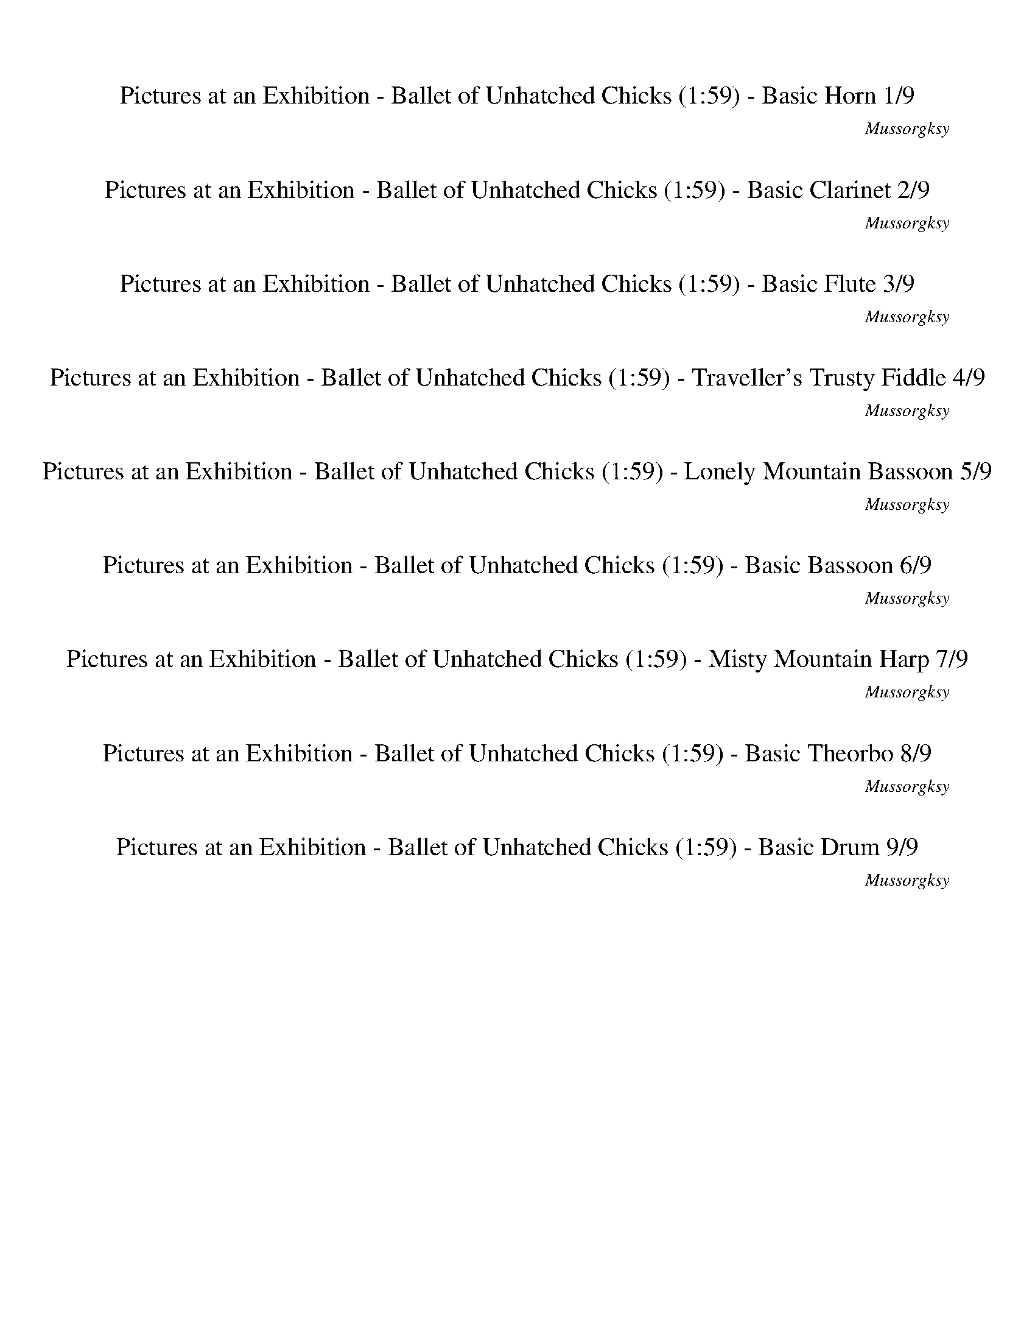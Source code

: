 %abc-2.1
%%song-title       Pictures at an Exhibition - Ballet of Unhatched Chicks
%%song-composer    Mussorgksy
%%song-duration    1:59
%%abc-creator Maestro v2.5.0.101
%%export-timestamp 2023-02-19 03:25:19
%%swing-rhythm false
%%mix-timings true
%%abc-version 2.1

X:1
T: Pictures at an Exhibition - Ballet of Unhatched Chicks (1:59) - Basic Horn 1/9
%%part-name Basic Horn
%%made-for Basic Horn
C: Mussorgksy
M: 5/4
Q: 165
K: C maj
L: 1/8

%%Q: 75
+mp+ z22 |
z44/5 z11/10
	%%Q: 73
	z165/146
	%%Q: 71
	z495/284
	%%Q: 69
	z55/46
	%%Q: 67
	z165/134
	%%Q: 65
	z99/52
	%%Q: 63
	z55/42
	%%Q: 61
	z495/244
	%%Q: 59
	z825/472
	%%Q: 57
	z275/152
	%%Q: 55
	z6 |
%%Q: 75
z88/5 z22 |
G22/5 |
C22/5 D22/5 ^C33/10- C11/30 z11/15 z22/5 z22/5 |
[^C77/10^c77/10] z11/10 [G33/10-g33/10-] [G11/30g11/30] z11/15 [E33/10-e33/10-] [E11/30e11/30] z11/15 [A33/5a33/5] |
z77/5 |
z22/5 +mf+ A22/5 ^A22/5 E33/10- E11/30 z11/15 =A11/5 ^A11/5 |
E33/10- E11/30 z11/15 ^A11/5 c11/20-
	%%Q: 73
	c495/292 =A495/292-
	%%Q: 71
	A825/284 [A,165/284-a165/284-]
	%%Q: 69
	[A,275/92-a275/92-]
	%%Q: 67
	[A,165/134a165/134] [^A,165/67-f165/67-]
	%%Q: 65
	[A,33/13f33/13] |
% Bar 10 (0:36)
[G,33/26-e33/26-]
	%%Q: 63
	[G,55/42-e55/42] [G,55/21d55/21]
	%%Q: 60
	[A,33/8-A33/8-] [A,11/24A11/24] z11/12
	%%Q: 75
	z66/5 |
z44/5
	%%Q: 70
	z66/7
	%%Q: 30
	z11 |
%%Q: 165
z10 |
z10 |
z10 |
z10 |
z10 |
z10 |
z4 z
	%%Q: 167
	z165/167
	%%Q: 169
	z165/169
	%%Q: 171
	z55/38
	%%Q: 173
	z165/173
	%%Q: 175
	z33/70 |
z33/70
	%%Q: 177
	z165/118
	%%Q: 180
	+mp+ f11/12 a11/12 ^f11/12 +mf+ ^a11/12 ^g11/12 b11/12 a11/12 c'11/12 |
% Bar 20 (1:02)
%%Q: 165
z8 z2 |
z10 |
z10 |
z10 |
z10 |
z10 |
z10 |
z2 z
	%%Q: 167
	z165/167
	%%Q: 169
	z165/169
	%%Q: 171
	z55/38
	%%Q: 173
	z165/173
	%%Q: 175
	z33/35
	%%Q: 177
	z165/118 |
%%Q: 180
+mp+ f11/12 a11/12 +mf+ ^f11/12 +mp+ ^a11/12 +mf+ ^g11/12 b11/12 a11/12 c'11/12
	%%Q: 165
	z2 |
z6 +pp+ F4- |
% Bar 30 (1:22)
F7/2 z/ F6- |
F3/2 z/ F15/2 z/ |
F15/2 z/ F/ z/ f/3 z2/3 |
[A/f/] z/ f/3 z2/3 [^G/f/] z/ f/3 z2/3 [B/f/] z/ f/3 z2/3 [F/f/] z/ f/3 z2/3 +ppp+ [B/f/] z/ f/3 z2/3 |
+pp+ [A/f/] z/ f/3 z2/3 [^G/f/] z/ f/3 z2/3 [F/f/] z/ f/3 z2/3 [A/f/] z/ f/3 z2/3 [G/f/] z/ f/3 z2/3 |
[B/f/] z/ f/3 z2/3 [F/f/] z/ f/3 z2/3 [B/f/] z/ f/3 z2/3 [A/f/] z/ f/3 z2/3 [^G/f/] z/ +ppp+ f/3 z2/3 |
+pp+ [F/3f/3] z2/3 z9 |
z10 |
z10 |
z2 F- +ppp+ [F2/3f2/3-] f/3 +pp+ [^G-f] +ppp+ [G2/3f2/3-] f/3 +pp+ [^c-f] [c2/3f2/3-] f/3 [B-f] [B2/3f2/3-] f/3 |
% Bar 40 (1:40)
[F-f] [F2/3f2/3-] f/3 [^d-f] [d2/3f2/3-] f/3 [^c-f] [c2/3f2/3-] f/3 [B-f] [B2/3f2/3-] f/3 [F-f] [F2/3f2/3-] f/3 |
[^A-f] +ppp+ [A2/3f2/3-] f/3 +pp+ [^c-f] +ppp+ [c2/3f2/3-] f/3 +pp+ [=c-f] +ppp+ [c2/3f2/3-] f/3 +pp+ [F-f] +ppp+ [F2/3f2/3-] f/3 +pp+ [^c-f] [c2/3f2/3-] f/3 |
[c-f] +ppp+ [c2/3f2/3-] f/3 +pp+ [A-f] [A2/3f2/3-] f/3 z6 |
z10 |
z10 |
z10 |
z10 |
z10 |
z8 z
	%%Q: 167
	z165/167 |
%%Q: 169
z165/169
	%%Q: 171
	z55/38
	%%Q: 173
	z165/173
	%%Q: 175
	z33/35
	%%Q: 177
	z165/118
	%%Q: 180
	+mp+ f11/24 z11/24 a11/24 z11/24 ^f11/24 z11/24 +mf+ ^a11/24 z11/24 |
% Bar 50 (1:55)
^g11/24 z11/24 b11/24 z11/24 +f+ ^a11/24 z11/24 c'11/24 z11/12 ^c121/24- |
^c11/18 z11/9 z11/6
	%%Q: 100
	z33/20
	%%Q: 60
	z55/4 |]


X:2
T: Pictures at an Exhibition - Ballet of Unhatched Chicks (1:59) - Basic Clarinet 2/9
%%part-name Basic Clarinet
%%made-for Basic Clarinet
C: Mussorgksy
M: 5/4
Q: 165
K: C maj
L: 1/8

%%Q: 75
+mp+ z44/5 [d22/5f22/5] [c22/5e22/5] [d22/5f22/5] |
+p+ [c22/5e22/5] [^A22/5d22/5] [G11/10-A11/10-]
	%%Q: 73
	[G165/146-A165/146-]
	%%Q: 71
	[G495/284-A495/284-]
	%%Q: 69
	[G55/92A55/92] +mp+ [d55/92-e55/92-]
	%%Q: 67
	[d165/134-e165/134-]
	%%Q: 65
	[d99/52-e99/52-]
	%%Q: 63
	[d55/42e55/42]
	%%Q: 61
	[d495/244-e495/244-]
	%%Q: 59
	[d825/472-e825/472-]
	%%Q: 57
	[d275/152e275/152]
	%%Q: 55
	+p+ [^c9/2-e9/2-] |
[^c/e/] z
	%%Q: 75
	z88/5 z22 |
z44/5 |
+mp+ ^A,22/5 =A,33/10- A,11/30 z11/15 z22/5 z22 |
z44/5 |
+mf+ [A22/5a22/5] [^A22/5^a22/5] [=A22/5=a22/5] |
+f+ [G11/5g11/5] [F11/5f11/5] +mf+ [A22/5a22/5] [^A22/5^a22/5] +f+ [E33/10-e33/10-] [E11/30e11/30] z11/15 +mf+ [=A11/5=a11/5] +f+ [^A11/5^a11/5] |
+mf+ [E33/10-e33/10-] [E11/30e11/30] z11/15 [^A11/5^a11/5] [c11/20-c'11/20-]
	%%Q: 73
	[c495/292c'495/292] +f+ [=A495/292-=a495/292-]
	%%Q: 71
	[A825/284a825/284] +mf+ a165/284-
	%%Q: 69
	a275/92-
	%%Q: 67
	a165/134 f165/67-
	%%Q: 65
	f33/13 |
% Bar 10 (0:36)
+f+ e33/26-
	%%Q: 63
	e55/42 +mf+ d55/21
	%%Q: 60
	A33/8- A11/24 z11/12
	%%Q: 75
	z66/5 |
+mp+ f11/15 z11/30 F11/15 z11/30 +p+ ^c11/15 z11/30 +mp+ F11/15 z11/30 z22/5
	%%Q: 70
	z66/7
	%%Q: 30
	z11 |
%%Q: 165
+p+ f/3 z2/3 +pp+ F/3 z2/3 +p+ f/3 z2/3 +pp+ F/3 z2/3 f/3 z2/3 F/3 z2/3 [B/3^c/3] z2/3 +p+ f/3 z2/3 f/3 z2/3 +pp+ F/3 z2/3 |
+p+ f/3 z2/3 +pp+ F/3 z2/3 +p+ f/3 z2/3 F/3 z2/3 +pp+ [B/3^c/3] z2/3 z5 |
z5 f/3 ^f2/3 z a/3 ^a2/3 z2 |
z2 +p+ f/3 z2/3 F/3 z2/3 +pp+ f/3 z2/3 +p+ F/3 z2/3 +pp+ f/3 z2/3 F/3 z2/3 [^c/3f/3] z2/3 f/3 z2/3 |
f/3 z2/3 F/3 z2/3 +p+ f/3 z2/3 +pp+ F/3 z2/3 f/3 z2/3 +p+ F/3 z2/3 +pp+ [B/3^c/3] z2/3 z3 |
z3 ^d/3 +p+ [^c/3e/3] z/3 z +pp+ f/3 +p+ [=d/3^f/3] z/3 z4 |
z +mp+ e/3 +p+ [^c/3f/3] z/3 z +mp+ g/3 [e/3^g/3] z/3 z
	%%Q: 167
	z165/167
	%%Q: 169
	z165/169
	%%Q: 171
	z55/38
	%%Q: 173
	z165/173
	%%Q: 175
	z33/70 |
z33/70
	%%Q: 177
	z165/118
	%%Q: 180
	z11/3 +ff+ [^c11/18e11/18f11/18] z11/9 +fff+ [e11/18^f11/18g11/18] z11/9 |
% Bar 20 (1:02)
%%Q: 165
^c5 z3 +pp+ f/3 z2/3 +p+ F/3 z2/3 |
+pp+ f/3 z2/3 F/3 z2/3 +p+ f/3 z2/3 +pp+ F/3 z2/3 [B/3^c/3] z2/3 f/3 z2/3 +p+ f/3 z2/3 +pp+ F/3 z2/3 f/3 z2/3 F/3 z2/3 |
+p+ f/3 z2/3 F/3 z2/3 +pp+ [B/3^c/3] z2/3 z7 |
z3 f/3 ^f2/3 z +p+ a/3 +pp+ ^a2/3 z4 |
f/3 z2/3 F/3 z2/3 f/3 z2/3 F/3 z2/3 f/3 z2/3 +p+ F/3 z2/3 [^c/3f/3] z2/3 f/3 z2/3 +pp+ f/3 z2/3 F/3 z2/3 |
f/3 z2/3 +p+ F/3 z2/3 +pp+ f/3 z2/3 F/3 z2/3 [B/3^c/3] z2/3 z5 |
z ^d/3 +p+ [^c/3e/3] z/3 z +pp+ f/3 [=d/3^f/3] z/3 z5 +p+ e/3 +mp+ [c/3=f/3] z/3 |
z g/3 [e/3^g/3] z/3 z
	%%Q: 167
	z165/167
	%%Q: 169
	z165/169
	%%Q: 171
	z55/38
	%%Q: 173
	z165/173
	%%Q: 175
	z33/35
	%%Q: 177
	z165/118 |
%%Q: 180
z11/3 +ff+ [^c11/18e11/18f11/18] z11/9 +fff+ [e11/18^f11/18g11/18] z11/9
	%%Q: 165
	c2- |
^c3 z7 |
% Bar 30 (1:22)
z10 |
z10 |
z4 +pp+ [^d/g/] +p+ [^c/f/] [d/g/] +pp+ [c/f/] +p+ [d/g/] [c/f/] +pp+ [d/g/] [c/f/] [=d/3f/3] z2/3 z |
z4 g/3 +p+ f/3 z/3 z5 |
z2 +pp+ g/3 +p+ f/3 z/3 z7 |
+pp+ g/3 f/3 z/3 z5 +p+ [^d/g/] +pp+ [^c/f/] +p+ [d/g/] +pp+ [c/f/] [d/g/] +p+ [c/f/] [d/g/] +pp+ [c/f/] |
f z9 |
z10 |
z10 |
z2 +mp+ e/3 f/3 z/3 z3 +p+ e/3 +mp+ f/3 z/3 z3 |
% Bar 40 (1:40)
e/3 +p+ f/3 z/3 z3 +mp+ e/3 f/3 z/3 z3 e/3 f/3 z/3 z |
z2 +p+ e/3 +mp+ f/3 z/3 z3 e/3 f/3 z/3 z3 |
e/3 f/3 z/3 z3 +p+ f/3 z2/3 F/3 z2/3 +pp+ f/3 z2/3 F/3 z2/3 +p+ f/3 z2/3 +pp+ F/3 z2/3 |
[B/3^c/3] z2/3 f/3 z2/3 f/3 z2/3 F/3 z2/3 +p+ f/3 z2/3 +pp+ F/3 z2/3 f/3 z2/3 F/3 z2/3 [B/3c/3] z2/3 z |
z9 ^f |
z +p+ ^a z4 +pp+ f/3 z2/3 F/3 z2/3 f/3 z2/3 F/3 z2/3 |
f/3 z2/3 F/3 z2/3 [^c/3f/3] z2/3 f/3 z2/3 +p+ f/3 z2/3 +pp+ F/3 z2/3 f/3 z2/3 F/3 z2/3 +p+ f/3 z2/3 +pp+ F/3 z2/3 |
[B/3^c/3] z2/3 z6 ^d/3 +p+ [c/3e/3] z/3 z f/3 [=d/3^f/3] z/3 |
z5 +mp+ e/3 [^c2/3f2/3] z g/3 [e2/3^g2/3] z
	%%Q: 167
	z165/167 |
%%Q: 169
z165/169
	%%Q: 171
	z55/38
	%%Q: 173
	z165/173
	%%Q: 175
	z33/35
	%%Q: 177
	z165/118
	%%Q: 180
	z11/3 |
% Bar 50 (1:55)
+ff+ [^c11/18e11/18f11/18] z11/9 +fff+ [e11/18^f11/18g11/18] z11/9 c'11/24 c121/24- |
^c11/18 z11/9 z11/6
	%%Q: 100
	z33/20
	%%Q: 60
	z55/4 |]


X:3
T: Pictures at an Exhibition - Ballet of Unhatched Chicks (1:59) - Basic Flute 3/9
%%part-name Basic Flute
%%made-for Basic Flute
C: Mussorgksy
M: 5/4
Q: 165
K: C maj
L: 1/8

%%Q: 75
+mf+ z44/5 [A22/5d22/5] +f+ [A11/5-c11/5-e11/5] [A11/10-c11/10-a11/10-] [A11/30-c11/30a11/30-] [A11/15a11/15] [A22/5d22/5f22/5] |
[A11/5-c11/5-e11/5] +mf+ [A11/10-c11/10-a11/10-] [A11/30-c11/30a11/30-] [A11/15a11/15] +f+ [^A22/5d22/5f22/5] [G11/10-A11/10-d11/10-]
	%%Q: 73
	[G165/146-A165/146-d165/146-]
	%%Q: 71
	[G495/284-A495/284-d495/284-]
	%%Q: 69
	[G55/92A55/92d55/92] [E55/92-G55/92-e55/92-]
	%%Q: 67
	[E165/134-G165/134-e165/134-]
	%%Q: 65
	[E33/52G33/52-e33/52-] [G33/26-e33/26-]
	%%Q: 63
	[G55/42e55/42]
	%%Q: 61
	[G495/244-A495/244-]
	%%Q: 59
	[G825/472-A825/472-]
	%%Q: 57
	[G275/152A275/152]
	%%Q: 55
	[G9/2-=A9/2-] |
[G/A/] z
	%%Q: 75
	z88/5 z22 |
z22 |
z22 |
z44/5 |
+fff+ [A,22/5A22/5] +ff+ [^A,22/5^A22/5] [=A,22/5=A22/5] |
[G,11/5G11/5] [F,11/5F11/5] [A,22/5A22/5] [^A,22/5^A22/5] [E,33/10-E33/10-] [E,11/30E11/30] z11/15 +fff+ [=A,11/5=A11/5] +ff+ [^A,11/5^A11/5] |
[E,33/10-E33/10-] [E,11/30E11/30] z11/15 +fff+ [^A,11/5^A11/5] +ff+ [C11/20-c11/20-]
	%%Q: 73
	[C495/292c495/292] [=A,495/292-=A495/292-]
	%%Q: 71
	[A,825/284A825/284] a165/284-
	%%Q: 69
	a275/92-
	%%Q: 67
	a165/134 f165/67-
	%%Q: 65
	f33/13 |
% Bar 10 (0:36)
e33/26-
	%%Q: 63
	e55/42 +fff+ d55/21
	%%Q: 60
	+ff+ A33/8- A11/24 z11/12
	%%Q: 75
	z253/20 +f+ d11/20 |
c11/15 z11/30 z11/20 +mf+ ^A11/20 +f+ ^G11/15 z11/30 z11/2
	%%Q: 70
	z66/7
	%%Q: 30
	z11 |
%%Q: 165
d/3 +mf+ c/3 z/3 z c/3 B/3 z/3 z d/3 c/3 z/3 z +f+ ^A/3 +mf+ ^G/3 z/3 d/3 c/3 z/3 +f+ d/3 +mf+ c/3 z/3 z |
+f+ c/3 B/3 z/3 z d/3 c/3 z/3 z ^A/3 +mf+ ^G/3 z/3 z5 |
z9 +f+ d/3 [^A2/3^d2/3] |
z a/3 [e2/3g2/3] +mf+ d/3 +f+ c2/3 z c/3 +mf+ B2/3 z d/3 +f+ c2/3 z c/3 +mf+ B2/3 +f+ d/3 +mf+ c/3 z/3 |
d/3 +f+ c/3 z/3 z +mf+ c/3 B/3 z/3 z d/3 c/3 z/3 z +f+ ^A/3 +mf+ ^G/3 z/3 z3 |
z10 |
z4 +ff+ ^a/3 [^f/3a/3] z/3
	%%Q: 167
	z165/167
	%%Q: 169
	^g165/338 [=f165/338=a165/338]
	%%Q: 171
	z55/38
	%%Q: 173
	z165/173
	%%Q: 175
	z33/70 |
z33/70
	%%Q: 177
	z165/118
	%%Q: 180
	+ffff+ [^c11/18e11/18f11/18] z11/9 [^A11/18c11/18d11/18] z11/9 z11/3 |
% Bar 20 (1:02)
%%Q: 165
^c5 z =c/3 C/3 z/3 z +f+ d/3 c/3 z/3 z |
c/3 B/3 z/3 z +mf+ d/3 +f+ c/3 z/3 z ^A/3 +mf+ ^G/3 z/3 +f+ d/3 c/3 z/3 +mf+ d/3 c/3 z/3 z +f+ c/3 +mf+ B/3 z/3 z |
d/3 c/3 z/3 z ^A/3 +f+ ^G/3 z/3 z7 |
z7 d/3 [^A2/3^d2/3] z +mf+ a/3 +f+ [e2/3g2/3] |
d/3 c2/3 z c/3 +mf+ B2/3 z d/3 +f+ c2/3 z +mf+ c/3 +f+ B2/3 d/3 c/3 z/3 d/3 +mf+ c/3 z/3 z |
c/3 B/3 z/3 z d/3 +f+ c/3 z/3 z +mf+ ^A/3 +f+ ^G/3 z/3 z5 |
z10 |
z2 +ff+ ^a/3 [^f/3a/3] z/3
	%%Q: 167
	z165/167
	%%Q: 169
	+fff+ ^g165/338 +ff+ [=f165/338=a165/338]
	%%Q: 171
	z55/38
	%%Q: 173
	z165/173
	%%Q: 175
	z33/35
	%%Q: 177
	z165/118 |
%%Q: 180
+ffff+ [^c11/18e11/18f11/18] z11/9 [^A11/18c11/18d11/18] z11/9 z11/3
	%%Q: 165
	c2- |
^c3 z =c/3 C/3 z/3 z +mf+ g/3 +f+ [d/3f/3] z/3 z3 |
% Bar 30 (1:22)
e/3 [B/3d/3] z/3 z3 +mf+ d/3 +f+ [A/3c/3] z/3 z +mf+ e/3 +f+ [B/3d/3] z/3 z +mf+ d/3 +f+ [A/3c/3] z/3 z |
^c/3 [F/3B/3] z/3 z +mf+ d/3 [A/3=c/3] z/3 z3 +f+ c/3 [F/3B/3] z/3 z3 |
B/3 [F/3A/3] z/3 z3 G/3 [^C/3F/3] z/3 z2 z2/3 g/3 +mp+ [d/f/] [d/f/] [d/f/] [d/f/] |
+mf+ [d/3f/3] z4/3 +mp+ e/3 [B/d/] [B/d/] +mf+ [B/d/] +mp+ [B/d/] [B/3d/3] z4/3 d/3 +mf+ [A/c/] +mp+ [A/c/] [A/c/] [A/c/] e/3 [B2/3d2/3] z2/3 d/3 |
[A/c/] [A/c/] +mf+ [A/c/] +mp+ [A/c/] ^c/3 [F2/3B2/3] z2/3 d/3 +mf+ [A/=c/] [A/c/] [A/c/] +mp+ [A/c/] [A/3c/3] z4/3 +mf+ c/3 +mp+ [F/B/] [F/B/] +mf+ [F/B/]
	[F/B/] |
[F/3B/3] z4/3 B/3 +mp+ [F/A/] [F/A/] [F/A/] [F/A/] +mf+ [F/3A/3] z2/3 z +mp+ G/3 [^C/3F/3] z/3 z3 |
+f+ E/3 +mf+ F2/3 z3 E/3 +f+ F2/3 z3 E/3 +mf+ F2/3 z |
z2 +f+ E/3 +mf+ F2/3 z3 E/3 +f+ F2/3 z3 |
+mf+ E/3 F2/3 z3 E/3 F2/3 z3 +f+ E/3 +mf+ F2/3 z |
z4 +f+ [F/3g/3] f/3 +mf+ F/3 F/3 z2/3 z2 +f+ [F/3g/3] +mf+ f/3 +f+ F/3 +mf+ F/3 z2/3 |
% Bar 40 (1:40)
z2 +f+ [F/3g/3] +mf+ f/3 +f+ F/3 +mf+ F/3 z2/3 z2 [F/3g/3] f/3 +f+ F/3 F/3 z2/3 z2 |
[F/3g/3] +mf+ f/3 F/3 F/3 z2/3 z2 +f+ [F/3g/3] f/3 +mf+ F/3 +f+ F/3 z2/3 z2 [F/3g/3] +mf+ f/3 +f+ F/3 F/3 z2/3 |
z2 [F/3g/3] f/3 F/3 +mf+ F/3 z2/3 +mp+ d/3 c/3 z/3 z c/3 B/3 z/3 z d/3 c/3 z/3 z |
^A/3 ^G/3 z/3 +mf+ d/3 +mp+ c/3 z/3 d/3 +mf+ c/3 z/3 z +mp+ c/3 B/3 z/3 z d/3 c/3 z/3 z A/3 G/3 z/3 z |
z10 |
z3 d/3 +mf+ [^A/3^d/3] z/3 z +mp+ a/3 [e/3g/3] z/3 =d/3 c/3 z/3 z c/3 +mf+ B/3 z/3 z |
+mp+ d/3 c/3 z/3 z c/3 +mf+ B/3 z/3 +mp+ d/3 c/3 z/3 d/3 c/3 z/3 z c/3 +mf+ B/3 z/3 z +mp+ d/3 c/3 z/3 z |
^A/3 ^G/3 z/3 z9 |
z8 +ff+ a/3 [^f/3^a/3] z/3
	%%Q: 167
	z165/167 |
%%Q: 169
^g165/338 [f165/338a165/338]
	%%Q: 171
	z55/38
	%%Q: 173
	z165/173
	%%Q: 175
	z33/35
	%%Q: 177
	z165/118
	%%Q: 180
	[^c11/18e11/18f11/18] z11/9 [^A11/18c11/18d11/18] z11/9 |
% Bar 50 (1:55)
z11/3 +ffff+ c11/24 ^c121/24- |
^c11/18 z11/9 +f+ [=c11/18^c11/18] z11/9
	%%Q: 100
	+mf+ =c33/80 ^G99/80
	%%Q: 60
	A11/4 +mp+ [G11/16c11/16-f11/16-] +mf+ [A11/32-c11/32f11/32] A33/32 z143/16 |]


X:4
T: Pictures at an Exhibition - Ballet of Unhatched Chicks (1:59) - Traveller's Trusty Fiddle 4/9
%%part-name Traveller's Trusty Fiddle
%%made-for Traveller's Trusty Fiddle
C: Mussorgksy
M: 5/4
Q: 165
K: C maj
L: 1/8

%%Q: 75
+f+ z22 |
z44/5 z11/10
	%%Q: 73
	z165/146
	%%Q: 71
	z495/284
	%%Q: 69
	z55/46
	%%Q: 67
	z165/134
	%%Q: 65
	z99/52
	%%Q: 63
	z55/42
	%%Q: 61
	z495/244
	%%Q: 59
	z825/472
	%%Q: 57
	z275/152
	%%Q: 55
	z6 |
%%Q: 75
z88/5 z22 |
z22 |
z22 |
z22 |
z22/5 [A,22/5A22/5a22/5] [^A,33/10-^A33/10-^a33/10-] [A,11/30A11/30a11/30] z11/15 [E,33/10-E33/10-e33/10-] [E,11/30E11/30e11/30] z11/15 [=A,11/5=A11/5=a11/5]
	[^A,11/5^A11/5^a11/5] |
[E,33/10-E33/10-e33/10-] [E,11/30E11/30e11/30] z11/15 [^A,11/5^A11/5^a11/5] [C11/20-c11/20-c'11/20-]
	%%Q: 73
	[C495/292c495/292c'495/292] [=A,495/292-=A495/292-=a495/292-]
	%%Q: 71
	[A,825/284A825/284a825/284] [A165/284-a165/284-]
	%%Q: 69
	[A275/92-a275/92-]
	%%Q: 67
	[A55/134a55/134] z55/67 [F165/67-f165/67-]
	%%Q: 65
	[F33/13f33/13] |
% Bar 10 (0:36)
[E33/26-e33/26-]
	%%Q: 63
	[E55/42e55/42] [D55/21d55/21]
	%%Q: 60
	[A,33/8-A33/8-a33/8-] [A,11/24A11/24a11/24] z11/12
	%%Q: 75
	z66/5 |
+p+ f33/10- f11/30 z11/15 z22/5
	%%Q: 70
	z66/7
	%%Q: 30
	z11 |
%%Q: 165
+pp+ f- f2/3 z/3 z4 [^G-B-^c-f-^g-] [G2/3B2/3c2/3f2/3g2/3] z/3 f- f2/3 z/3 |
z4 [^G-B-^c-f-^g-] [G2/3B2/3c2/3f2/3g2/3] z/3 B, C D ^D |
E F +ppp+ G +pp+ ^G +ppp+ ^A- +pp+ [A2/3B2/3-] B/3 c +ppp+ ^c +pp+ d +ppp+ ^d |
e +pp+ c +ppp+ f- f2/3 z/3 z4 +pp+ [^G-^c-f-^g-b-] [G2/3c2/3f2/3g2/3b2/3] z/3 |
f- f2/3 z/3 z4 [^G-B-^c-f-^g-] [G2/3B2/3c2/3f2/3g2/3] z/3 +ppp+ ^C ^D |
+pp+ E F +ppp+ ^F- +pp+ [F2/3^G2/3-] G/3 A ^A ^D =F ^F =G |
+p+ ^G- [G2/3^A2/3-] A/3 B c +pp+ C
	%%Q: 167
	E165/167
	%%Q: 169
	^C165/169
	%%Q: 171
	+ppp+ F55/57 +mp+ ^D55/114-
	%%Q: 173
	D165/346- [D165/346^F165/346-]
	%%Q: 175
	F33/70 |
E33/70-
	%%Q: 177
	E55/118 G55/59
	%%Q: 180
	F11/12- [F11/24A11/24-] A11/24 ^F11/12 ^A11/12 +mf+ ^G11/12 B11/12 A11/12 z11/12 |
% Bar 20 (1:02)
%%Q: 165
z8 +pp+ f- f2/3 z/3 |
z4 [^G-B-^c-f-^g-] [G2/3B2/3c2/3f2/3g2/3] z/3 f- f2/3 z/3 z2 |
z2 [^G-B-^c-f-^g-] [G2/3B2/3c2/3f2/3g2/3] z/3 +ppp+ B, +pp+ C D ^D +ppp+ E +pp+ F |
G ^G ^A- +ppp+ [A2/3B2/3-] B/3 c +pp+ ^c d ^d e =c |
+ppp+ f- f2/3 z/3 z4 +pp+ [^G-^c-f-^g-b-] [G2/3c2/3f2/3g2/3b2/3] z/3 f- f2/3 z/3 |
z4 [^G-B-^c-f-^g-] [G2/3B2/3c2/3f2/3g2/3] z/3 ^C +ppp+ ^D E F |
+pp+ ^F- [F2/3^G2/3-] G/3 A ^A ^D =F ^F =G +p+ ^G- [G2/3A2/3-] A/3 |
B c +pp+ C
	%%Q: 167
	E165/167
	%%Q: 169
	+ppp+ ^C165/169
	%%Q: 171
	+pp+ F55/57 +mp+ ^D55/114-
	%%Q: 173
	D165/346- [D165/346^F165/346-]
	%%Q: 175
	F33/70 E33/70-
	%%Q: 177
	E55/118 G55/59 |
%%Q: 180
F11/12- [F11/24A11/24-] A11/24 ^F11/12 ^A11/12 +mf+ ^G11/12 B11/12 A11/12 z11/12
	%%Q: 165
	z2 |
z6 +p+ [F,/-e/g/] +pp+ [F,/-d/f/] +p+ [F,/d/f/] +pp+ [e/g/] +p+ [A,/-d/f/] +pp+ [A,/-e/g/] +p+ [A,/d/f/] +pp+ [e/g/] |
% Bar 30 (1:22)
[^G,/-^c/e/] +p+ [G,/-d/b/] [G,/c/e/] +pp+ [d/b/] [B,/-c/e/] +p+ [B,/-d/b/] [B,/c/e/] +pp+ [d/b/] [F,/-d/b/] +p+ [F,/-a/c'/] +pp+ [F,/d/b/] [a/c'/] [B,/-c/e/]
	+p+ [B,/-d/b/] [B,/c/e/] +pp+ [d/b/] +p+ [A,/-d/b/] [A,/-a/c'/] +pp+ [A,/d/b/] [a/c'/] |
[^G,/-^c/^g/] +p+ [G,/-f/b/] [G,/c/g/] +pp+ [f/b/] +p+ [F,/-d/b/] +pp+ [F,/-a/c'/] [F,/d/b/] +p+ [a/c'/] +pp+ [A,/-d/b/] [A,/-a/c'/] [A,/d/b/] +p+ [a/c'/] +pp+
	[G,/-c/g/] [G,/-f/b/] [G,/c/g/] +p+ [f/b/] +pp+ [B,/-c/g/] [B,/-f/b/] [B,/c/g/] [f/b/] |
+p+ [F,/-g/b/] [F,/-f/a/] [F,/g/b/] +pp+ [f/a/] [B,/-g/b/] [B,/-f/a/] +p+ [B,/g/b/] [f/a/] +pp+ [A,-^cf] A,2/3 z/3 ^G,- G,2/3 z/3 [F,/-e/g/] [F,/-d/f/]
	[F,/-d/f/] +p+ [F,/e/g/] |
[A,/-D/F/-A/d/-f/-] +pp+ [A,/-F/-d/e/f/g/] +p+ [A,2/3F2/3d2/3f2/3] [e/3g/3] +pp+ [^c/e/] [d/b/] [c/e/] +p+ [d/b/] +pp+ [B,/-D/-B/-c/e/f/-] [B,/D/-B/-d/-f/-b/]
	+p+ [D/3-B/3-c/3d/3-e/3f/3-] [D/3B/3d/3f/3] +pp+ [d/3b/3] [d/b/] [a/c'/] [d/b/] +p+ [a/c'/] +pp+ [B,/-D/-B/-c/e/f/-] +p+ [B,/D/-B/-d/-f/-b/]
	[D/3-B/3-c/3d/3-e/3f/3-] [D/3B/3d/3f/3] [d/3b/3] |
[d/b/] [a/c'/] +pp+ [d/b/] [a/c'/] +p+ [D/-F/-^c/d/-f/^g/] +pp+ [D/-F/-d/-f/-b/] [D/F/c/d/f/g/] +p+ [f/b/] +pp+ [F,/-d/b/] +p+ [F,/-a/c'/] +pp+ [F,/-d/b/]
	[F,/a/c'/] [A,/D/-F/-A/-d/-b/] [D/-F/-A/-d/a/c'/] +p+ [D/3-F/3-A/3-d/3-b/3] [D/3F/3A/3d/3] [a/3c'/3] +pp+ [c/g/] [f/b/] +p+ [c/g/] +pp+ [f/b/] |
[B,/-D/-^G/-B/-^c/^g/] +p+ [B,/-D/-G/B/-f/-b/] +pp+ [B,/3-D/3-B/3-c/3f/3-g/3] [B,/3D/3B/3f/3] [f/3b/3] [=g/b/] +p+ [f/a/] [g/b/] +pp+ [f/a/] +p+
	[B,/-G/-d/-f/g/b/] +pp+ [B,/-G/-d/-f/-a/] [B,/3-G/3-d/3-f/3-g/3b/3] [B,/3G/3d/3f/3] [f/3a/3] +p+ [cf] z +pp+ [^G,-^C-F-B-c-f-] [G,2/3C2/3F2/3B2/3c2/3f2/3] z/3 |
[F,2-^A,2-] [F,-^G,-A,-] [F,2/3-G,2/3A,2/3-] [F,/3-A,/3-] [F,-A,-^C-] [F,2/3-A,2/3-C2/3] [F,/3-A,/3-] [F,3/2A,3/2B,3/2] z/ [F,2-A,2-] |
[F,-^A,-^D-] [F,2/3-A,2/3-D2/3] [F,/3-A,/3-] [F,-A,-^C-] [F,2/3-A,2/3-C2/3] [F,/3-A,/3-] +ppp+ [F,-A,-B,-] [F,2/3-A,2/3-B,2/3] [F,/3-A,/3-] [F,2-A,2] +pp+
	[F,-A,-] [F,-A,-] |
+ppp+ [F,-^A,-^C-] [F,2/3-A,2/3-C2/3] [F,/3-A,/3-] +pp+ [F,-A,-=C-] [F,2/3-A,2/3-C2/3] [F,/3-A,/3-] [F,2-A,2-] +ppp+ [F,-A,-^C-] [F,2/3-A,2/3-C2/3] [F,/3-A,/3-]
	+pp+ [F,-A,-=C-] [F,2/3-A,2/3-C2/3] [F,/3-A,/3-] |
[F,3/2A,3/2^A,3/2] z/ +mf+ [F,/3-f/3-] [F,2/3-^c2/3f2/3-] [F,2/3f2/3c'2/3-] c'/3 +ppp+ f- +mp+ [f2/3c'2/3-] c'/3 [F,/3-f/3-c'/3] +mf+ [F,2/3-f2/3-b2/3]
	[F,2/3f2/3^g2/3-] g/3 +pp+ f- +mp+ [f2/3g2/3-] g/3 |
% Bar 40 (1:40)
[F,/3-f/3-^g/3] [F,2/3-f2/3-a2/3] [F,2/3f2/3c'2/3-] c'/3 +pp+ f- +mf+ [f2/3c'2/3-] c'/3 [F,/3-f/3c'/3] +mp+ [F,2/3-f2/3-] +mf+ [F,2/3f2/3g2/3-] g/3 +pp+ f- +mf+
	[^c2/3-f2/3] c/3 +mp+ [F,/3-d/3f/3-] +mf+ [F,2/3-f2/3-a2/3] [F,2/3f2/3^a2/3-] a/3 |
+pp+ f- +mf+ [f2/3^a2/3-] a/3 [F,/3-^c/3f/3-] [F,2/3-f2/3-=a2/3] [F,2/3f2/3^a2/3-] a/3 +ppp+ f- +mp+ [f2/3c'2/3-] c'/3 [F,/3-f/3-] +mf+ [F,2/3-f2/3-=a2/3] +mp+
	[F,2/3f2/3^a2/3-] a/3 +pp+ f- +mf+ [f2/3=a2/3-] a/3 |
[F,/3-f/3-] [F,2/3-f2/3-a2/3] +mp+ [F,2/3f2/3c'2/3-] c'/3 +ppp+ f- +mf+ [f2/3c'2/3-] c'/3 +pp+ f- f2/3 z/3 z4 |
[^G-B-^c-f-^g-] [G2/3B2/3c2/3f2/3g2/3] z/3 f- f2/3 z/3 z4 [G-B-c-f-g-] [G2/3B2/3c2/3f2/3g2/3] z/3 |
B, C D ^D E F G ^G ^A- [A2/3B2/3-] B/3 |
c ^c d ^d +ppp+ e +pp+ =c f- f2/3 z/3 z2 |
z2 +p+ [^G-^c-f-^g-b-] [G2/3c2/3f2/3g2/3b2/3] z/3 +pp+ f- f2/3 z/3 z4 |
+p+ [^G-B-^c-f-^g-] [G2/3B2/3c2/3f2/3g2/3] z/3 +pp+ ^C ^D E F ^F- [F2/3G2/3-] G/3 A ^A |
^D F ^F G ^G- +p+ [G2/3^A2/3-] A/3 B c +pp+ C
	%%Q: 167
	E165/167 |
%%Q: 169
^C165/169
	%%Q: 171
	F55/57 +mp+ ^D55/114-
	%%Q: 173
	D165/346- [D165/346^F165/346-]
	%%Q: 175
	F33/70 E33/70-
	%%Q: 177
	E55/118 G55/59
	%%Q: 180
	+f+ =F11/12- +mf+ [F11/24A11/24-] A11/24 +f+ ^F11/12 ^A11/12 |
% Bar 50 (1:55)
+ff+ ^G11/12 B11/12 ^A11/12 +fff+ c11/12 ^c11/8 z33/8 |
z11/3
	%%Q: 100
	z33/20
	%%Q: 60
	z11/4 +p+ [f33/8-a33/8-] [f11/24a11/24] z11/12 z11/2 |]

X:5
T: Pictures at an Exhibition - Ballet of Unhatched Chicks (1:59) - Lonely Mountain Bassoon 5/9
%%part-name Lonely Mountain Bassoon
%%made-for Lonely Mountain Bassoon
C: Mussorgksy
M: 5/4
Q: 165
K: C maj
L: 1/8

%%Q: 75
+mp+ z22 |
z44/5 z11/10
	%%Q: 73
	z165/146
	%%Q: 71
	z495/284
	%%Q: 69
	z55/92 [e55/92-^a55/92-]
	%%Q: 67
	[e165/134-a165/134-]
	%%Q: 65
	[e99/52-a99/52-]
	%%Q: 63
	[e55/42a55/42-]
	%%Q: 61
	[g495/244-a495/244-]
	%%Q: 59
	[g825/472-a825/472-]
	%%Q: 57
	[g55/152-a55/152] g55/38
	%%Q: 55
	=a9/2- |
a/ z
	%%Q: 75
	z44/5 [G22/5d22/5] [A22/5^c22/5] [F22/5d22/5] |
[E22/5^c22/5] [D22/5d22/5] [C22/5=c22/5] [^A,22/5^A22/5] [G,22/5d22/5] |
[C,22/5e22/5] [D,22/5f22/5] [^C,33/10-e33/10-] [C,11/30e11/30] z11/15 +mf+ A,22/5 ^A,22/5 |
E,33/10- E,11/30 z11/15 A,11/5 ^A,11/5 E,33/10- E,11/30 z11/15 A,11/5 C11/5 =A,22/5 |
A22/5 F22/5 E11/5 D11/5 A,22/5 |
^A,33/10- A,11/30 z11/15 F,22/5 G,66/5 |
+f+ ^A,33/10- A,11/30 z11/15 [E,11/4-E11/4-]
	%%Q: 73
	[E,495/146-E495/146-]
	%%Q: 71
	[E,495/284E495/284] z165/142 +mf+ =A,165/284-
	%%Q: 69
	A,275/92-
	%%Q: 67
	A,165/134 ^A,165/67-
	%%Q: 65
	A,33/13 |
% Bar 10 (0:36)
G,33/26-
	%%Q: 63
	G,55/14
	%%Q: 60
	+f+ A,33/8- A,11/24 z11/12
	%%Q: 75
	z22/5 +mp+ A33/5 z11/5 |
z44/5
	%%Q: 70
	z66/7
	%%Q: 30
	z11 |
%%Q: 165
z6 +pp+ ^g/3 z2/3 z3 |
z4 +p+ ^g z +pp+ B/3 z2/3 c/3 z2/3 +p+ d/3 z2/3 +pp+ ^d/3 z2/3 |
e/3 z2/3 f/3 z2/3 g/3 z2/3 +p+ ^g/3 z2/3 +pp+ ^a/3 z2/3 z5 |
z8 ^g/3 z2/3 z |
z6 +p+ ^g/3 z2/3 z +pp+ ^c/3 z2/3 ^d/3 z2/3 |
e/3 z2/3 f/3 z2/3 +p+ ^f/3 z2/3 z3 ^d/3 z2/3 +mp+ =f/3 z2/3 +p+ ^f/3 z2/3 +mp+ g/3 z2/3 |
^g/3 z2/3 z3 +mf+ c/3 z2/3
	%%Q: 167
	+mp+ e165/334 z165/334
	%%Q: 169
	+mf+ ^c165/338 z165/338
	%%Q: 171
	f55/114 z55/114 ^d55/114
	%%Q: 173
	z165/346 +f+ ^f165/346
	%%Q: 175
	z33/70 |
e33/70
	%%Q: 177
	z55/118 +mf+ g55/118 z55/118
	%%Q: 180
	+f+ f11/24 z55/8 |
% Bar 20 (1:02)
%%Q: 165
z8 z2 |
z4 +pp+ ^g/3 z2/3 z5 |
z2 ^g z +p+ B/3 z2/3 +pp+ c/3 z2/3 d/3 z2/3 ^d/3 z2/3 e/3 z2/3 f/3 z2/3 |
g/3 z2/3 ^g/3 z2/3 ^a/3 z2/3 z7 |
z6 +p+ ^g/3 z2/3 z3 |
z4 ^g/3 z2/3 z +pp+ ^c/3 z2/3 ^d/3 z2/3 e/3 z2/3 f/3 z2/3 |
+p+ ^f/3 z2/3 z3 +mp+ ^d/3 z2/3 =f/3 z2/3 ^f/3 z2/3 g/3 z2/3 ^g/3 z2/3 z |
z2 c/3 z2/3
	%%Q: 167
	e165/334 z165/334
	%%Q: 169
	+mf+ ^c165/338 z165/338
	%%Q: 171
	f55/114 z55/114 ^d55/114
	%%Q: 173
	z165/346 +f+ ^f165/346
	%%Q: 175
	z33/70 +mf+ e33/70
	%%Q: 177
	z55/118 +f+ g55/118 z55/118 |
%%Q: 180
f11/24 z55/8
	%%Q: 165
	z2 |
z6 +pp+ F +p+ f +pp+ A f |
% Bar 30 (1:22)
^G f B +p+ f +pp+ F f B f A f |
+p+ ^G f +pp+ F f A f G f B +p+ f |
+pp+ F f B f A f ^G f +p+ F/3 z2/3 z |
z10 |
z10 |
z10 |
+pp+ F +p+ f ^G f +pp+ ^c f B f F f |
^d f +p+ ^c f B +pp+ f F f ^A f |
^c f =c f +p+ F +pp+ f +p+ ^c +pp+ f =c +p+ f |
+pp+ A f +p+ F +pp+ f z2 ^c f z2 |
% Bar 40 (1:40)
F f z2 ^c +p+ f z2 F +pp+ f |
z2 ^c f z2 F +p+ f z2 |
+pp+ c f z8 |
^g/3 z2/3 z7 g/3 z2/3 z |
B/3 z2/3 c/3 z2/3 d/3 z2/3 ^d/3 z2/3 e/3 z2/3 +p+ f/3 z2/3 +pp+ g/3 z2/3 ^g/3 z2/3 ^a/3 z2/3 z |
z10 |
z2 +p+ ^g/3 z2/3 z7 |
+pp+ ^g/3 z2/3 z +p+ ^c/3 z2/3 +pp+ ^d/3 z2/3 +p+ e/3 z2/3 +pp+ f/3 z2/3 ^f/3 z2/3 z3 |
+mp+ ^d/3 z2/3 f/3 z2/3 +p+ ^f/3 z2/3 +mp+ g/3 z2/3 ^g/3 z2/3 z3 +mf+ c/3 z2/3
	%%Q: 167
	e165/334 z165/334 |
%%Q: 169
^c165/338 z165/338
	%%Q: 171
	f55/114 z55/114 +f+ ^d55/114
	%%Q: 173
	z165/346 ^f165/346
	%%Q: 175
	z33/70 e33/70
	%%Q: 177
	z55/118 g55/118 z55/118
	%%Q: 180
	+ff+ =f11/24 z77/24 |
% Bar 50 (1:55)
z11/3 +fff+ c'11/24 ^c121/24- |
^c11/18 z11/9 z11/6
	%%Q: 100
	z33/20
	%%Q: 60
	z55/4 |]


X:6
T: Pictures at an Exhibition - Ballet of Unhatched Chicks (1:59) - Basic Bassoon 6/9
%%part-name Basic Bassoon
%%made-for Basic Bassoon
C: Mussorgksy
M: 5/4
Q: 165
K: C maj
L: 1/8

%%Q: 75
+mp+ z22 |
z44/5 z11/10
	%%Q: 73
	z165/146
	%%Q: 71
	z495/284
	%%Q: 69
	z55/46
	%%Q: 67
	z165/134
	%%Q: 65
	z99/52
	%%Q: 63
	z55/42
	%%Q: 61
	z495/244
	%%Q: 59
	z825/472
	%%Q: 57
	z275/152
	%%Q: 55
	z6 |
%%Q: 75
z44/5 [g22/5^a22/5] [e22/5=a22/5] [d22/5a22/5] |
[^c11/5-e11/5] [c11/10-a11/10-] [c11/30a11/30-] a11/15 [d22/5f22/5] [e11/5c'11/5-] [a11/10-c'11/10-] [a11/30-c'11/30] a11/15 [d22/5f22/5] [d22/5^a22/5] |
[e22/5g22/5] ^a22/5 =a33/10- a11/30 z11/15 +mf+ A,22/5 ^A,22/5 |
E,33/10- E,11/30 z11/15 +f+ A,11/5 +mf+ ^A,11/5 E,33/10- E,11/30 z11/15 A,11/5 C,11/5 =A,22/5 |
A,22/5 [F,22/5a22/5] [E,11/5^a11/5-] [D,11/5a11/5] [A,22/5=a22/5] |
[^A,11/5-g11/5] [A,11/10-f11/10-] [A,11/30f11/30-] f11/15 [F,22/5a22/5] [G,22/5-^a22/5] [G,33/10-e33/10-] [G,11/30-e11/30] G,11/15- [G,11/5-=a11/5]
	[G,11/5^a11/5] |
+f+ [^A,33/10-e33/10-] [A,11/30e11/30] z11/15 +mf+ [E,11/5-^a11/5] +f+ [E,11/20-c'11/20-]
	%%Q: 73
	[E,495/292-c'495/292] +mf+ [E,495/292-=a495/292-]
	%%Q: 71
	[E,495/284a495/284-] a165/142 +f+ [=A,165/284-a165/284-]
	%%Q: 69
	[A,275/92-a275/92-]
	%%Q: 67
	[A,165/134a165/134] +mf+ [^A,165/67-f165/67-]
	%%Q: 65
	[A,33/13f33/13] |
% Bar 10 (0:36)
[G,33/26-e33/26-]
	%%Q: 63
	[G,55/42-e55/42] [G,55/21d55/21]
	%%Q: 60
	[A,33/8-a33/8-] [A,11/24a11/24] z11/12
	%%Q: 75
	z66/5 |
+mp+ [a11/15c'11/15] z11/30 +p+ [a11/15c'11/15] z11/30 [f11/15^g11/15] z11/30 +mp+ [g11/15b11/15] z11/30 z22/5
	%%Q: 70
	z66/7
	%%Q: 30
	z11 |
%%Q: 165
+p+ [a/3c'/3] z2/3 +pp+ [a/3c'/3] z2/3 [^g/3b/3] z2/3 [^c/3g/3] z2/3 +p+ [a/3c'/3] z2/3 [a/3c'/3] z2/3 +pp+ [f/3g/3] z2/3 +p+ [a/3c'/3] z2/3 [a/3c'/3] z2/3
	[a/3c'/3] z2/3 |
+pp+ [^g/3b/3] z2/3 +p+ [^c/3g/3] z2/3 +pp+ [a/3c'/3] z2/3 [a/3c'/3] z2/3 [f/3g/3] z2/3 [g/3b/3] z2/3 z +p+ ^f/3 [e/3=g/3] z/3 z +pp+ a/3 [g/3^a/3] z/3 |
z +p+ b/3 [^g/3c'/3] z/3 z +pp+ d/3 [^d/3c'/3] z/3 ^a/3 z2/3 [d/3b/3] z2/3 +p+ c'/3 z2/3 [^c/3^f/3] z2/3 +pp+ =d/3 z2/3 [^d/3=g/3] z2/3 |
e/3 z2/3 c'/3 z2/3 [a/3c'/3] z2/3 [a/3c'/3] z2/3 +p+ [^g/3b/3] z2/3 +pp+ [^c/3g/3] z2/3 [a/3c'/3] z2/3 +p+ [a/3c'/3] z2/3 [g/3b/3] z2/3 +pp+ [a/3c'/3] z2/3 |
[a/3c'/3] z2/3 [a/3c'/3] z2/3 +p+ [^g/3b/3] z2/3 +pp+ [^c/3g/3] z2/3 [a/3c'/3] z2/3 [a/3c'/3] z2/3 +p+ [f/3g/3] z2/3 [g/3b/3] z2/3 z ^a/3 [g/3b/3] z/3 |
z +pp+ c'/3 [^c/3a/3] z/3 +p+ ^f/3 z2/3 ^g/3 z2/3 a/3 z2/3 ^a/3 z2/3 z +mp+ c'/3 [c/3a/3] z/3 z +p+ d/3 +mp+ [^d/3b/3] z/3 |
^g/3 z2/3 ^a/3 z2/3 b/3 z2/3 c'/3 z2/3 z
	%%Q: 167
	z165/167
	%%Q: 169
	z165/169
	%%Q: 171
	z55/57 +mf+ a55/114
	%%Q: 173
	+f+ [=a165/346b165/346] z165/346
	%%Q: 175
	z33/70 |
b33/70
	%%Q: 177
	[g55/118c'55/118] z55/59
	%%Q: 180
	[^c11/24f11/24] z11/8 +ff+ [d11/24^a11/24] z11/8 +fff+ [c11/18e11/18f11/18] z11/9 [e11/18^f11/18g11/18] z11/9 |
% Bar 20 (1:02)
%%Q: 165
^c5 z3 +p+ [a/3c'/3] z2/3 +pp+ [a/3c'/3] z2/3 |
[^g/3b/3] z2/3 +p+ [^c/3g/3] z2/3 +pp+ [a/3c'/3] z2/3 [a/3c'/3] z2/3 [f/3g/3] z2/3 [a/3c'/3] z2/3 +p+ [a/3c'/3] z2/3 +pp+ [a/3c'/3] z2/3 +p+ [g/3b/3] z2/3
	[c/3g/3] z2/3 |
[a/3c'/3] z2/3 [a/3c'/3] z2/3 [f/3^g/3] z2/3 +pp+ [g/3b/3] z2/3 z ^f/3 +p+ [e/3=g/3] z/3 z +pp+ a/3 [g/3^a/3] z/3 z b/3 +p+ [^g/3c'/3] z/3 |
z d/3 +pp+ [^d/3c'/3] z/3 +p+ ^a/3 z2/3 [d/3b/3] z2/3 +pp+ c'/3 z2/3 [^c/3^f/3] z2/3 =d/3 z2/3 [^d/3g/3] z2/3 e/3 z2/3 c'/3 z2/3 |
+p+ [a/3c'/3] z2/3 +pp+ [a/3c'/3] z2/3 [^g/3b/3] z2/3 +p+ [^c/3g/3] z2/3 +pp+ [a/3c'/3] z2/3 [a/3c'/3] z2/3 +p+ [g/3b/3] z2/3 +pp+ [a/3c'/3] z2/3 [a/3c'/3] z2/3
	[a/3c'/3] z2/3 |
+p+ [^g/3b/3] z2/3 [^c/3g/3] z2/3 +pp+ [a/3c'/3] z2/3 +p+ [a/3c'/3] z2/3 +pp+ [f/3g/3] z2/3 [g/3b/3] z2/3 z ^a/3 [g/3b/3] z/3 z +p+ c'/3 +pp+ [c/3=a/3] z/3 |
+p+ ^f/3 z2/3 +pp+ ^g/3 z2/3 a/3 z2/3 +p+ ^a/3 z2/3 z +mp+ c'/3 +p+ [^c/3a/3] z/3 z d/3 +mp+ [^d/3b/3] z/3 g/3 z2/3 a/3 z2/3 |
b/3 z2/3 c'/3 z2/3 z
	%%Q: 167
	z165/167
	%%Q: 169
	z165/169
	%%Q: 171
	z55/57 +mf+ ^a55/114
	%%Q: 173
	+f+ [=a165/346b165/346] z165/346
	%%Q: 175
	z33/70 b33/70
	%%Q: 177
	[g55/118c'55/118] z55/59 |
%%Q: 180
+ff+ [^c11/24f11/24] z11/8 [d11/24^a11/24] z11/8 +fff+ [c11/18e11/18f11/18] z11/9 [e11/18^f11/18g11/18] z11/9
	%%Q: 165
	c2- |
^c3 z7 |
% Bar 30 (1:22)
z10 |
z10 |
z10 |
+pp+ e/3 f/3 z/3 z7 e/3 f/3 z/3 z |
z6 e/3 f/3 z/3 z3 |
z4 +p+ e/3 +pp+ f2/3 z5 |
+mf+ ^d/3 ^c2/3 c' z c' +mp+ c'/3 b2/3 ^g z +mf+ g +mp+ g/3 a2/3 c' |
z +mf+ c' [e/3f/3] f2/3 +mp+ ^g z ^c +mf+ c/3 +mp+ a2/3 ^a z +mf+ a |
^a/3 +mp+ =a2/3 +mf+ ^a z c' c'/3 +mp+ =a2/3 +mf+ ^a z a [f/3-a/3] [f2/3-=a2/3] +mp+ [f2/3c'2/3-] c'/3 |
z c' f/ +p+ f/ f/ f/ f/ f/ f/ +mp+ f/ +p+ f/ +mp+ f/ f/ +p+ f/ +mp+ f/ f/ +p+ f/ +mp+ f/ |
% Bar 40 (1:40)
f/ f/ f/ +p+ f/ f/ f/ f/ f/ +mp+ f/ +p+ f/ f/ f/ +mp+ f/ +p+ f/ +mp+ f/ f/ f/ f/ f/ +p+ f/ |
+mp+ f/ f/ +p+ f/ +mp+ f/ f/ f/ +p+ f/ +mp+ f/ f/ +p+ f/ f/ +mp+ f/ f/ +p+ f/ +mp+ f/ +p+ f/ f/ +mp+ f/ +p+ f/ f/ |
f/ f/ +mp+ f/ +p+ f/ +mp+ f/ f/ f/ +p+ f/ +pp+ [a/3c'/3] z2/3 [a/3c'/3] z2/3 [^g/3b/3] z2/3 [^c/3g/3] z2/3 +p+ [a/3c'/3] z2/3 +pp+ [a/3c'/3] z2/3 |
+p+ [f/3^g/3] z2/3 +pp+ [a/3c'/3] z2/3 [a/3c'/3] z2/3 +p+ [a/3c'/3] z2/3 +pp+ [g/3b/3] z2/3 +p+ [^c/3g/3] z2/3 +pp+ [a/3c'/3] z2/3 +p+ [a/3c'/3] z2/3 [f/3g/3]
	z2/3 +pp+ [g/3b/3] z2/3 |
z ^f/3 [e/3g/3] z/3 z a/3 [g/3^a/3] z/3 z b/3 [^g/3c'/3] z/3 z d/3 [^d/3c'/3] z/3 a/3 z2/3 [d/3b/3] z2/3 |
c'/3 z2/3 [^c/3^f/3] z2/3 d/3 z2/3 [^d/3g/3] z2/3 e/3 z2/3 +p+ c'/3 z2/3 [a/3c'/3] z2/3 [a/3c'/3] z2/3 +pp+ [^g/3b/3] z2/3 [c/3g/3] z2/3 |
+p+ [a/3c'/3] z2/3 +pp+ [a/3c'/3] z2/3 [^g/3b/3] z2/3 +p+ [a/3c'/3] z2/3 +pp+ [a/3c'/3] z2/3 +p+ [a/3c'/3] z2/3 +pp+ [g/3b/3] z2/3 [^c/3g/3] z2/3 [a/3c'/3] z2/3
	[a/3c'/3] z2/3 |
+p+ [f/3^g/3] z2/3 +pp+ [g/3b/3] z2/3 z ^a/3 +p+ [g/3b/3] z/3 z +pp+ c'/3 +p+ [^c/3=a/3] z/3 ^f/3 z2/3 g/3 z2/3 a/3 z2/3 ^a/3 z2/3 |
z +mp+ c'/3 [^c/3^a/3] z/3 z d/3 [^d/3b/3] z/3 +p+ ^g/3 z2/3 +mp+ a/3 z2/3 b/3 z2/3 c'/3 z2/3 z
	%%Q: 167
	z165/167 |
%%Q: 169
z165/169
	%%Q: 171
	z55/57 +mf+ ^a55/114
	%%Q: 173
	[=a165/346b165/346] z165/346
	%%Q: 175
	z33/70 +f+ a33/70
	%%Q: 177
	[g55/118c'55/118] z55/59
	%%Q: 180
	+ff+ [^c11/24f11/24] z11/8 [d11/24^a11/24] z11/8 |
% Bar 50 (1:55)
+fff+ [^c11/18e11/18f11/18] z11/9 [e11/18^f11/18g11/18] z11/9 c'11/24 c121/24- |
^c11/18 z11/9 +p+ c'11/24 c11/24 z11/12
	%%Q: 100
	c'33/80 ^g99/80
	%%Q: 60
	+mp+ a11/4 +p+ [f11/12a11/12] z11/24 z77/8 |]


X:7
T: Pictures at an Exhibition - Ballet of Unhatched Chicks (1:59) - Misty Mountain Harp 7/9
%%part-name Misty Mountain Harp
%%made-for Misty Mountain Harp
C: Mussorgksy
M: 5/4
Q: 165
K: C maj
L: 1/8

%%Q: 75
+mp+ z22 |
z44/5 z11/10
	%%Q: 73
	z165/146
	%%Q: 71
	z495/284
	%%Q: 69
	z55/46
	%%Q: 67
	z165/134
	%%Q: 65
	z99/52
	%%Q: 63
	z55/42
	%%Q: 61
	z495/244
	%%Q: 59
	z825/472
	%%Q: 57
	z275/152
	%%Q: 55
	z6 |
%%Q: 75
z88/5 z22 |
z22 |
z22 |
z22 |
z22 |
z22/5 z11/4
	%%Q: 73
	z495/146
	%%Q: 71
	z495/142
	%%Q: 69
	z275/92
	%%Q: 67
	z495/134
	%%Q: 65
	z33/13 |
% Bar 10 (0:36)
z33/26
	%%Q: 63
	z55/14
	%%Q: 60
	z11/2
	%%Q: 75
	z66/5 |
[f11/15a11/15c'11/15] z11/30 f11/15 z11/30 +p+ [^c11/15f11/15^g11/15] z11/30 f11/15 z11/30 z22/5
	%%Q: 70
	z66/7
	%%Q: 30
	[A33/4-a33/4-] [A11/12a11/12] z11/24 z11/8 |
%%Q: 165
[fac'] +pp+ f [f^gb] f +p+ [fac'] +pp+ f +p+ [^cfgb] z [fac'] +pp+ f |
+p+ [f^gb] +pp+ f +p+ [fac'] +pp+ f [^cfg] [gb] z4 |
z10 |
z2 [fac'] +p+ f [f^gb] f [fac'] f [^cfgb] a |
[fac'] +pp+ f +p+ [f^gb] +pp+ f +p+ [fac'] f [^cfg] +pp+ [gb] z2 |
z10 |
z4 +mf+ [^f-^a-]
	%%Q: 167
	[f165/334a165/334] z165/334
	%%Q: 169
	+mp+ [=f165/169-=a165/169-]
	%%Q: 171
	[f55/114a55/114] z55/57
	%%Q: 173
	z165/173
	%%Q: 175
	z33/70 |
z33/70
	%%Q: 177
	z165/118
	%%Q: 180
	+f+ [^c11/8f11/8] z11/24 [d11/8^a11/8] z33/8 |
% Bar 20 (1:02)
%%Q: 165
z8 +p+ [fac'] +pp+ f |
+p+ [f^gb] +pp+ f [fac'] +p+ f +pp+ [^cfgb] z +p+ [fac'] +pp+ f +p+ [fgb] +pp+ f |
+p+ [fac'] f [^cf^g] +pp+ [gb] z6 |
z10 |
+p+ [fac'] +pp+ f [f^gb] f +p+ [fac'] +pp+ f +p+ [^cfgb] +pp+ a +p+ [fac'] +pp+ f |
[f^gb] f +p+ [fac'] f [^cfg] +pp+ [gb] z4 |
z10 |
z2 +mf+ [^f-^a-]
	%%Q: 167
	[f165/334a165/334] z165/334
	%%Q: 169
	[=f165/169-=a165/169-]
	%%Q: 171
	[f55/114a55/114] z55/57
	%%Q: 173
	z165/173
	%%Q: 175
	z33/35
	%%Q: 177
	z165/118 |
%%Q: 180
+f+ [^c11/8f11/8] z11/24 [d11/8^a11/8] z33/8
	%%Q: 165
	z2 |
z10 |
% Bar 30 (1:22)
z10 |
z10 |
z8 +mf+ [F/3-g/3] [F/3-d/3f/3] F/3 +pp+ f |
A- A2/3 z/3 +mp+ [G/3-e/3] +mf+ [G/3-d/3b/3] G/3 +pp+ f B- B2/3 z/3 +mp+ [F/3-d/3] +mf+ [F/3-a/3c'/3] F/3 +pp+ f +mp+ [B/3-e/3] +mf+ [B/3-d/3b/3] B z/3 |
+mp+ [A/3-d/3] +mf+ [A/3-a/3c'/3] A/3 +pp+ f +mp+ [^G/3-^c/3] +mf+ [G/3-f/3b/3] G z/3 +mp+ [F/3-d/3] +mf+ [F/3-a/3c'/3] F/3 +pp+ f +p+ A- A2/3 z/3 +mp+
	[G/3-c'/3] +mf+ [G/3-f/3b/3] G/3 +pp+ f |
B- B2/3 z/3 +mp+ [F/3-b/3] +mf+ [F/3-f/3a/3] F/3 +pp+ f +p+ B- B2/3 z/3 +mp+ [A/3-g/3] +mf+ [A/3-^c/3f/3] A/3 +p+ f ^G- G2/3 z/3 |
+pp+ f- f2/3 z/3 f- f2/3 z/3 f- f2/3 z/3 f- f2/3 z/3 f- f2/3 z/3 |
f- f2/3 z/3 +p+ f- f2/3 z/3 +pp+ f- f2/3 z/3 f- f2/3 z/3 f- f2/3 z/3 |
f- f2/3 z/3 f- f2/3 z/3 +p+ f- f2/3 z/3 +pp+ f- f2/3 z/3 f- f2/3 z/3 |
f- f2/3 z/3 +p+ f2 f3/2 z/ +pp+ f2 +p+ f3/2 z/ |
% Bar 40 (1:40)
+pp+ f2 +p+ f3/2 z/ f2 +pp+ f3/2 z/ f2 |
f3/2 z/ f2 f3/2 z/ f2 f3/2 z/ |
f2 f3/2 z/ [fac'] f +p+ [f^gb] +pp+ f +p+ [fac'] +pp+ f |
+p+ [^cf^gb] z [fac'] +pp+ f [fgb] f +p+ [fac'] +pp+ f [cfg] +p+ [gb] |
z10 |
z6 +pp+ [fac'] f [f^gb] f |
+p+ [fac'] +pp+ f +p+ [^cf^gb] a [fac'] +pp+ f +p+ [fgb] +pp+ f [fac'] f |
+p+ [^cf^g] +pp+ [gb] z8 |
z8 +mf+ [^f-^a-]
	%%Q: 167
	[f165/334a165/334] z165/334 |
%%Q: 169
[f165/169-a165/169-]
	%%Q: 171
	[f55/114a55/114] z55/57
	%%Q: 173
	z165/173
	%%Q: 175
	z33/35
	%%Q: 177
	z165/118
	%%Q: 180
	+f+ [^c11/8f11/8] z11/24 [d11/8^a11/8] z11/24 |
% Bar 50 (1:55)
z55/6 |
z11/3
	%%Q: 100
	z33/20
	%%Q: 60
	z55/4 |]


X:8
T: Pictures at an Exhibition - Ballet of Unhatched Chicks (1:59) - Basic Theorbo 8/9
%%part-name Basic Theorbo
%%made-for Basic Theorbo
C: Mussorgksy
M: 5/4
Q: 165
K: C maj
L: 1/8

%%Q: 75
+f+ z22 |
z44/5 z11/10
	%%Q: 73
	z165/146
	%%Q: 71
	z495/284
	%%Q: 69
	z55/46
	%%Q: 67
	z165/134
	%%Q: 65
	z99/52
	%%Q: 63
	z55/42
	%%Q: 61
	z495/244
	%%Q: 59
	z825/472
	%%Q: 57
	z275/152
	%%Q: 55
	z6 |
%%Q: 75
z88/5 z22 |
z88/5 |
[A,22/5A22/5] [^A,22/5^A22/5] |
[E,33/10-E33/10-] [E,11/30E11/30] z11/15 [A,11/5A11/5] [^A,11/5^A11/5] [E,33/10-E33/10-] [E,11/30E11/30] z11/15 [A,11/5A11/5] [C11/5c11/5] [=A,22/5=A22/5] |
[A33/10-a33/10-] [A11/30a11/30] z11/15 [F33/10-f33/10-] [F11/30f11/30] z11/15 [E11/5e11/5] [D11/5d11/5] [A,33/10-A33/10-] [A,11/30A11/30] z11/15 |
[^A,33/10-^A33/10-] [A,11/30A11/30] z11/15 [F,33/10-F33/10-] [F,11/30F11/30] z11/15 [G,66/5G66/5] |
[^A,33/10-^A33/10-] [A,11/30A11/30] z11/15 [E11/4-e11/4-]
	%%Q: 73
	[E495/146-e495/146-]
	%%Q: 71
	[E495/284e495/284] z165/142 [=A,165/284-=A165/284-]
	%%Q: 69
	[A,275/92-A275/92-]
	%%Q: 67
	[A,165/134A165/134] [^A,165/67-^A165/67-]
	%%Q: 65
	[A,33/13A33/13] |
% Bar 10 (0:36)
[G,33/26-G33/26-]
	%%Q: 63
	[G,55/14G55/14]
	%%Q: 60
	[A,11/2A11/2]
	%%Q: 75
	z22/5 +p+ [A22/5-a22/5] [A11/5a11/5] z11/5 |
z44/5
	%%Q: 70
	[A99/14a99/14] z33/14
	%%Q: 30
	z11 |
%%Q: 165
z10 |
z10 |
z10 |
z10 |
z10 |
z10 |
z4 z
	%%Q: 167
	z165/167
	%%Q: 169
	z165/169
	%%Q: 171
	z55/38
	%%Q: 173
	z165/173
	%%Q: 175
	z33/70 |
z33/70
	%%Q: 177
	z165/118
	%%Q: 180
	z22/3 |
% Bar 20 (1:02)
%%Q: 165
z8 z2 |
z10 |
z10 |
z10 |
z10 |
z10 |
z10 |
z2 z
	%%Q: 167
	z165/167
	%%Q: 169
	z165/169
	%%Q: 171
	z55/38
	%%Q: 173
	z165/173
	%%Q: 175
	z33/35
	%%Q: 177
	z165/118 |
%%Q: 180
z22/3
	%%Q: 165
	z2 |
z6 +pp+ f- f2/3 z/3 z2 |
% Bar 30 (1:22)
z4 f- f2/3 z/3 z4 |
z2 f- f2/3 z/3 z6 |
f- f2/3 z/3 z6 f- f2/3 z/3 |
z6 f- f2/3 z/3 z2 |
z4 f- f2/3 z/3 z4 |
z2 f- f2/3 z/3 z6 |
f- f2/3 z/3 z6 f- f2/3 z/3 |
z6 f- f2/3 z/3 z2 |
z4 f- f2/3 z/3 z4 |
z2 f- f2/3 z/3 ^g- g2/3 z/3 ^c- c2/3 z/3 b- b2/3 z/3 |
% Bar 40 (1:40)
f- f2/3 z/3 ^d- d2/3 z/3 ^c- c2/3 z/3 b- b2/3 z/3 f- f2/3 z/3 |
^a- a2/3 z/3 ^c- c2/3 z/3 c'- c'2/3 z/3 f- f2/3 z/3 c- c2/3 z/3 |
c'- c'2/3 z/3 a- a2/3 z/3 z6 |
z10 |
z10 |
z10 |
z10 |
z10 |
z8 z
	%%Q: 167
	z165/167 |
%%Q: 169
z165/169
	%%Q: 171
	z55/38
	%%Q: 173
	z165/173
	%%Q: 175
	z33/35
	%%Q: 177
	z165/118
	%%Q: 180
	z11/3 |
% Bar 50 (1:55)
z55/6 |
z11/3
	%%Q: 100
	z33/20
	%%Q: 60
	z55/4 |]


X:9
T: Pictures at an Exhibition - Ballet of Unhatched Chicks (1:59) - Basic Drum 9/9
%%part-name Basic Drum
%%made-for Basic Drum
C: Mussorgksy
M: 5/4
Q: 165
K: C maj
L: 1/8

%%Q: 75
+mp+ z22 |
z44/5 z11/10
	%%Q: 73
	z165/146
	%%Q: 71
	z495/284
	%%Q: 69
	z55/46
	%%Q: 67
	z165/134
	%%Q: 65
	z99/52
	%%Q: 63
	z55/42
	%%Q: 61
	z495/244
	%%Q: 59
	z825/472
	%%Q: 57
	z275/152
	%%Q: 55
	z6 |
%%Q: 75
z88/5 z22 |
z22 |
z22 |
z22 |
z22 |
z22/5 z11/4
	%%Q: 73
	z495/146
	%%Q: 71
	z495/142
	%%Q: 69
	z275/92
	%%Q: 67
	z495/134
	%%Q: 65
	z33/13 |
% Bar 10 (0:36)
z33/26
	%%Q: 63
	z55/14
	%%Q: 60
	z11/2
	%%Q: 75
	z66/5 |
G,77/10 z11/10
	%%Q: 70
	z66/7
	%%Q: 30
	z11 |
%%Q: 165
z6 +pp+ ^F z3 |
z4 +p+ ^F z5 |
z10 |
z10 |
z10 |
z10 |
z4 z
	%%Q: 167
	z165/167
	%%Q: 169
	z165/169
	%%Q: 171
	z55/38
	%%Q: 173
	z165/173
	%%Q: 175
	z33/70 |
z33/70
	%%Q: 177
	z165/118
	%%Q: 180
	z22/3 |
% Bar 20 (1:02)
%%Q: 165
z8 z2 |
z4 +pp+ ^F z5 |
z2 ^F z7 |
z10 |
z10 |
z10 |
z10 |
z2 z
	%%Q: 167
	z165/167
	%%Q: 169
	z165/169
	%%Q: 171
	z55/38
	%%Q: 173
	z165/173
	%%Q: 175
	z33/35
	%%Q: 177
	z165/118 |
%%Q: 180
z22/3
	%%Q: 165
	z2 |
z10 |
% Bar 30 (1:22)
z10 |
z10 |
z8 +p+ ^F +pp+ F |
^F +p+ F +pp+ F F F F F F F F |
^F F F F F F F F F F |
^F F F F F F F +p+ F +pp+ F F |
+p+ ^F z9 |
z10 |
z10 |
z2 +pp+ ^F F +mp+ [G,-F] +pp+ [G,/F/-] F/ F F +mp+ [G,-F] +pp+ [G,/F/-] F/ |
% Bar 40 (1:40)
+p+ ^F +pp+ F +p+ [G,-F] +pp+ [G,/F/-] F/ F +p+ F +mp+ [G,-F] +pp+ [G,/F/-] F/ +p+ F +pp+ F |
+p+ [G,-^F] +pp+ [G,/F/-] F/ F +p+ F [G,-F] +pp+ [G,/F/-] F/ +p+ F +pp+ F +mp+ [G,-F] +pp+ [G,/F/-] F/ |
^F F +p+ [G,-F] +pp+ [G,/F/-] F/ z6 |
z10 |
z10 |
z10 |
z10 |
z10 |
z8 z
	%%Q: 167
	z165/167 |
%%Q: 169
z165/169
	%%Q: 171
	z55/38
	%%Q: 173
	z165/173
	%%Q: 175
	z33/35
	%%Q: 177
	z165/118
	%%Q: 180
	z11/3 |
% Bar 50 (1:55)
z55/6 |
z11/3
	%%Q: 100
	z33/20
	%%Q: 60
	z55/4 |]


